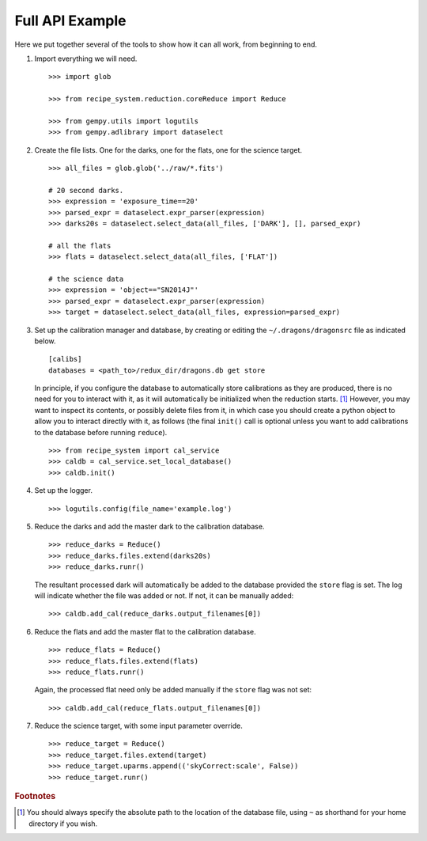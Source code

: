 .. full_api_example.rst

.. _api_example:

****************
Full API Example
****************
Here we put together several of the tools to show how it can all work, from
beginning to end.

1. Import everything we will need.

   ::

    >>> import glob

    >>> from recipe_system.reduction.coreReduce import Reduce

    >>> from gempy.utils import logutils
    >>> from gempy.adlibrary import dataselect

2. Create the file lists.  One for the darks, one for the flats, one for the
   science target.

   ::

    >>> all_files = glob.glob('../raw/*.fits')

    # 20 second darks.
    >>> expression = 'exposure_time==20'
    >>> parsed_expr = dataselect.expr_parser(expression)
    >>> darks20s = dataselect.select_data(all_files, ['DARK'], [], parsed_expr)

    # all the flats
    >>> flats = dataselect.select_data(all_files, ['FLAT'])

    # the science data
    >>> expression = 'object=="SN2014J"'
    >>> parsed_expr = dataselect.expr_parser(expression)
    >>> target = dataselect.select_data(all_files, expression=parsed_expr)

3. Set up the calibration manager and database, by creating or editing the
   ``~/.dragons/dragonsrc`` file as indicated below.

   ::

    [calibs]
    databases = <path_to>/redux_dir/dragons.db get store

   In principle, if you configure the database to automatically store
   calibrations as they are produced, there is no need for you to interact
   with it, as it will automatically be initialized when the reduction
   starts. [#fn1]_ However, you may want to inspect its contents, or possibly
   delete files from it, in which case you should create a python object to
   allow you to interact directly with it, as follows (the final ``init()``
   call is optional unless you want to add calibrations to the database
   before running ``reduce``).

   ::

   >>> from recipe_system import cal_service
   >>> caldb = cal_service.set_local_database()
   >>> caldb.init()


4. Set up the logger.

   ::

    >>> logutils.config(file_name='example.log')

5. Reduce the darks and add the master dark to the calibration database.

   ::

    >>> reduce_darks = Reduce()
    >>> reduce_darks.files.extend(darks20s)
    >>> reduce_darks.runr()

   The resultant processed dark will automatically be added to the database
   provided the ``store`` flag is set. The log will indicate whether the
   file was added or not. If not, it can be manually added::

    >>> caldb.add_cal(reduce_darks.output_filenames[0])

6. Reduce the flats and add the master flat to the calibration database.

   ::

    >>> reduce_flats = Reduce()
    >>> reduce_flats.files.extend(flats)
    >>> reduce_flats.runr()

   Again, the processed flat need only be added manually if the ``store``
   flag was not set::

    >>> caldb.add_cal(reduce_flats.output_filenames[0])

7. Reduce the science target, with some input parameter override.

   ::

    >>> reduce_target = Reduce()
    >>> reduce_target.files.extend(target)
    >>> reduce_target.uparms.append(('skyCorrect:scale', False))
    >>> reduce_target.runr()


.. rubric:: Footnotes

.. [#fn1] You should always specify the absolute path to the location of
          the database file, using ``~`` as shorthand for your home directory
          if you wish.